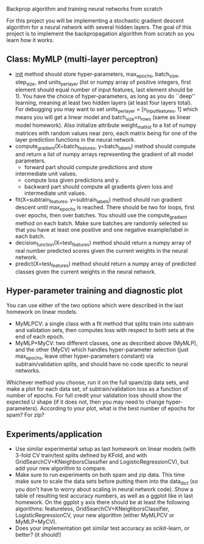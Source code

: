 Backprop algorithm and training neural networks from scratch

For this project you will be implementing a stochastic gradient
descent algorithm for a neural network with several hidden layers. The
goal of this project is to implement the backpropagation algorithm
from scratch so you learn how it works.

** Class: MyMLP (multi-layer perceptron)
- __init__ method should store hyper-parameters, max_epochs,
  batch_size, step_size, and units_per_layer (list or numpy array of
  positive integers, first element should equal number of input
  features, last element should be 1). You have the choice of
  hyper-parameters, as long as you do ``deep'' learning, meaning at
  least two hidden layers (at least four layers total). For debugging
  you may want to set units_per_layer = [n_input_features, 1] which
  means you will get a linear model and batch_size=n_rows (same as
  linear model homework). Also initialize attribute weight_mat_list to
  a list of numpy matrices with random values near zero, each matrix
  being for one of the layer prediction functions in the neural
  network.
- compute_gradient(X=batch_features, y=batch_labels) method
  should compute and return a list of numpy arrays representing the
  gradient of all model parameters.
  - forward part should compute predictions and store
  intermediate unit values.
  - compute loss given predictions and y.
  - backward part should compute all gradients given loss and
    intermediate unit values.
- fit(X=subtrain_features, y=subtrain_labels) method should run
  gradient descent until max_epochs is reached. There should be two
  for loops, first over epochs, then over batches. You should use the
  compute_gradient method on each batch. Make sure batches are
  randomly selected so that you have at least one positive and one
  negative example/label in each batch.
- decision_function(X=test_features) method should return a numpy
  array of real number predicted scores given the current weights in
  the neural network.
- predict(X=test_features) method should return a numpy array of
  predicted classes given the current weights in the neural network.

** Hyper-parameter training and diagnostic plot

You can use either of the two options which were described in the last
homework on linear models.
- MyMLPCV: a single class with a fit method that splits train into
  subtrain and validation sets, then computes loss with respect to
  both sets at the end of each epoch.
- MyMLP+MyCV: two different classes, one as described above (MyMLP),
  and the other (MyCV) which handles hyper-parameter selection (just
  max_epochs, leave other hyper-parameters constant) via
  subtrain/validation splits, and should have no code specific to
  neural networks.

Whichever method you choose, run it on the full spam/zip data sets,
and make a plot for each data set, of subtrain/validation loss as a
function of number of epochs. For full credit your validation loss
should show the expected U shape (if it does not, then you may need to
change hyper-parameters). According to your plot, what is the best
number of epochs for spam? For zip?

** Experiments/application

- Use similar experimental setup as last homework on linear models
  (with 3-fold CV train/test splits defined by KFold, and with
  GridSearchCV+KNeighborsClassifier and LogisticRegressionCV), but add
  your new algorithm to compare.
- Make sure to run experiments on both spam and zip data. This time
  make sure to scale the data sets before putting them into the
  data_dict (so you don't have to worry about scaling in neural
  network code). Show a table of resulting test accuracy numbers, as
  well as a ggplot like in last homework. On the ggplot y axis there
  should be at least the following algorithms: featureless,
  GridSearchCV+KNeighborsClassifier, LogisticRegressionCV, your new
  algorithm (either MyMLPCV or MyMLP+MyCV).
- Does your implementation get similar test accuracy as scikit-learn,
  or better?  (it should!)

